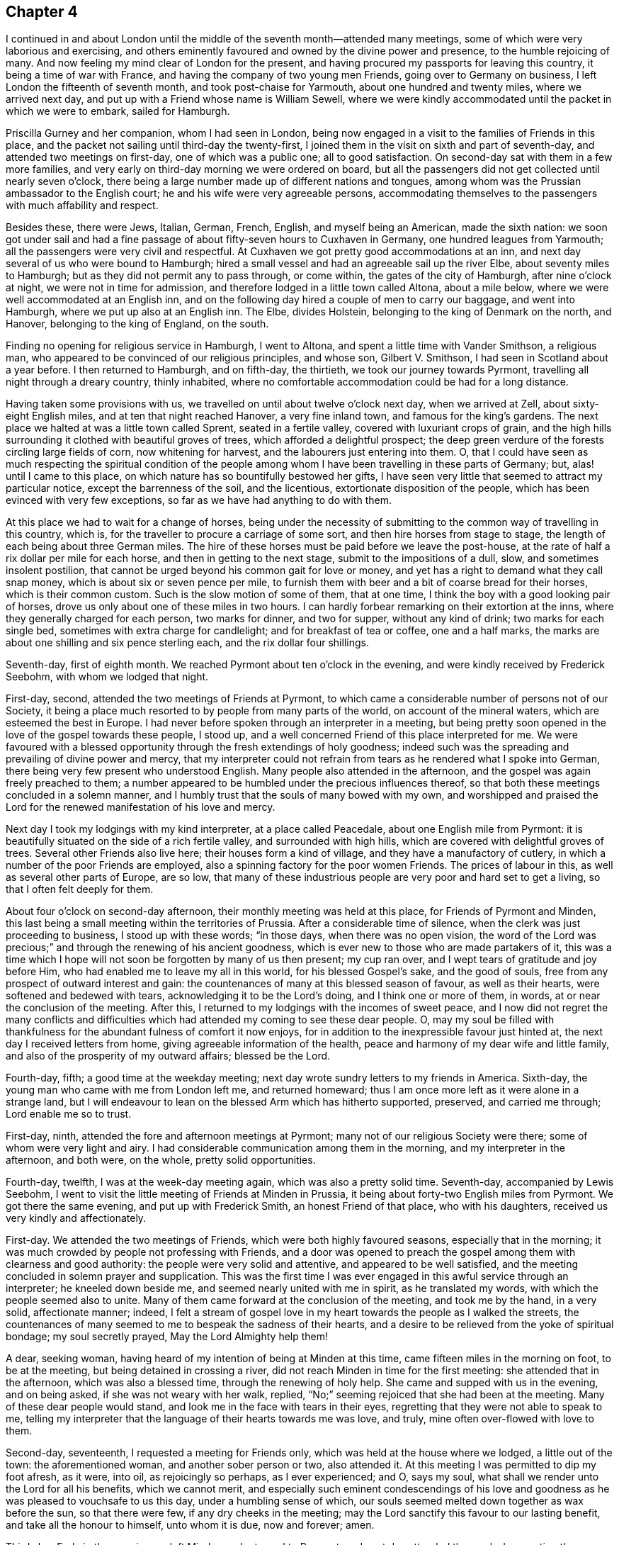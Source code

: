 == Chapter 4

I continued in and about London until the middle
of the seventh month--attended many meetings,
some of which were very laborious and exercising,
and others eminently favoured and owned by the divine power and presence,
to the humble rejoicing of many.
And now feeling my mind clear of London for the present,
and having procured my passports for leaving this country,
it being a time of war with France, and having the company of two young men Friends,
going over to Germany on business, I left London the fifteenth of seventh month,
and took post-chaise for Yarmouth, about one hundred and twenty miles,
where we arrived next day, and put up with a Friend whose name is William Sewell,
where we were kindly accommodated until the packet in which we were to embark,
sailed for Hamburgh.

Priscilla Gurney and her companion, whom I had seen in London,
being now engaged in a visit to the families of Friends in this place,
and the packet not sailing until third-day the twenty-first,
I joined them in the visit on sixth and part of seventh-day,
and attended two meetings on first-day, one of which was a public one;
all to good satisfaction.
On second-day sat with them in a few more families,
and very early on third-day morning we were ordered on board,
but all the passengers did not get collected until nearly seven o`'clock, there being a
large number made up of different nations and tongues,
among whom was the Prussian ambassador to the English court;
he and his wife were very agreeable persons,
accommodating themselves to the passengers with much affability and respect.

Besides these, there were Jews, Italian, German, French, English,
and myself being an American, made the sixth nation:
we soon got under sail and had a fine passage of
about fifty-seven hours to Cuxhaven in Germany,
one hundred leagues from Yarmouth; all the passengers were very civil and respectful.
At Cuxhaven we got pretty good accommodations at an inn,
and next day several of us who were bound to Hamburgh;
hired a small vessel and had an agreeable sail up the river Elbe,
about seventy miles to Hamburgh; but as they did not permit any to pass through,
or come within, the gates of the city of Hamburgh, after nine o`'clock at night,
we were not in time for admission, and therefore lodged in a little town called Altona,
about a mile below, where we were well accommodated at an English inn,
and on the following day hired a couple of men to carry our baggage,
and went into Hamburgh, where we put up also at an English inn.
The Elbe, divides Holstein, belonging to the king of Denmark on the north, and Hanover,
belonging to the king of England, on the south.

Finding no opening for religious service in Hamburgh, I went to Altona,
and spent a little time with Vander Smithson, a religious man,
who appeared to be convinced of our religious principles, and whose son,
Gilbert V. Smithson, I had seen in Scotland about a year before.
I then returned to Hamburgh, and on fifth-day, the thirtieth,
we took our journey towards Pyrmont, travelling all night through a dreary country,
thinly inhabited, where no comfortable accommodation could be had for a long distance.

Having taken some provisions with us,
we travelled on until about twelve o`'clock next day, when we arrived at Zell,
about sixty-eight English miles, and at ten that night reached Hanover,
a very fine inland town, and famous for the king`'s gardens.
The next place we halted at was a little town called Sprent, seated in a fertile valley,
covered with luxuriant crops of grain,
and the high hills surrounding it clothed with beautiful groves of trees,
which afforded a delightful prospect;
the deep green verdure of the forests circling large fields of corn,
now whitening for harvest, and the labourers just entering into them.
O,
that I could have seen as much respecting the spiritual condition of the
people among whom I have been travelling in these parts of Germany;
but, alas! until I came to this place,
on which nature has so bountifully bestowed her gifts,
I have seen very little that seemed to attract my particular notice,
except the barrenness of the soil, and the licentious,
extortionate disposition of the people, which has been evinced with very few exceptions,
so far as we have had anything to do with them.

At this place we had to wait for a change of horses,
being under the necessity of submitting to the common way of travelling in this country,
which is, for the traveller to procure a carriage of some sort,
and then hire horses from stage to stage,
the length of each being about three German miles.
The hire of these horses must be paid before we leave the post-house,
at the rate of half a rix dollar per mile for each horse,
and then in getting to the next stage, submit to the impositions of a dull, slow,
and sometimes insolent postilion,
that cannot be urged beyond his common gait for love or money,
and yet has a right to demand what they call snap money,
which is about six or seven pence per mile,
to furnish them with beer and a bit of coarse bread for their horses,
which is their common custom.
Such is the slow motion of some of them, that at one time,
I think the boy with a good looking pair of horses,
drove us only about one of these miles in two hours.
I can hardly forbear remarking on their extortion at the inns,
where they generally charged for each person, two marks for dinner, and two for supper,
without any kind of drink; two marks for each single bed,
sometimes with extra charge for candlelight; and for breakfast of tea or coffee,
one and a half marks, the marks are about one shilling and six pence sterling each,
and the rix dollar four shillings.

Seventh-day, first of eighth month.
We reached Pyrmont about ten o`'clock in the evening,
and were kindly received by Frederick Seebohm, with whom we lodged that night.

First-day, second, attended the two meetings of Friends at Pyrmont,
to which came a considerable number of persons not of our Society,
it being a place much resorted to by people from many parts of the world,
on account of the mineral waters, which are esteemed the best in Europe.
I had never before spoken through an interpreter in a meeting,
but being pretty soon opened in the love of the gospel towards these people, I stood up,
and a well concerned Friend of this place interpreted for me.
We were favoured with a blessed opportunity
through the fresh extendings of holy goodness;
indeed such was the spreading and prevailing of divine power and mercy,
that my interpreter could not refrain from tears as he rendered what I spoke into German,
there being very few present who understood English.
Many people also attended in the afternoon,
and the gospel was again freely preached to them;
a number appeared to be humbled under the precious influences thereof,
so that both these meetings concluded in a solemn manner,
and I humbly trust that the souls of many bowed with my own,
and worshipped and praised the Lord for the renewed manifestation of his love and mercy.

Next day I took my lodgings with my kind interpreter, at a place called Peacedale,
about one English mile from Pyrmont:
it is beautifully situated on the side of a rich fertile valley,
and surrounded with high hills, which are covered with delightful groves of trees.
Several other Friends also live here; their houses form a kind of village,
and they have a manufactory of cutlery,
in which a number of the poor Friends are employed,
also a spinning factory for the poor women Friends.
The prices of labour in this, as well as several other parts of Europe, are so low,
that many of these industrious people are very poor and hard set to get a living,
so that I often felt deeply for them.

About four o`'clock on second-day afternoon,
their monthly meeting was held at this place, for Friends of Pyrmont and Minden,
this last being a small meeting within the territories of Prussia.
After a considerable time of silence, when the clerk was just proceeding to business,
I stood up with these words; "`in those days, when there was no open vision,
the word of the Lord was precious;`" and through the renewing of his ancient goodness,
which is ever new to those who are made partakers of it,
this was a time which I hope will not soon be forgotten by many of us then present;
my cup ran over, and I wept tears of gratitude and joy before Him,
who had enabled me to leave my all in this world, for his blessed Gospel`'s sake,
and the good of souls, free from any prospect of outward interest and gain:
the countenances of many at this blessed season of favour, as well as their hearts,
were softened and bedewed with tears, acknowledging it to be the Lord`'s doing,
and I think one or more of them, in words, at or near the conclusion of the meeting.
After this, I returned to my lodgings with the incomes of sweet peace,
and I now did not regret the many conflicts and difficulties
which had attended my coming to see these dear people.
O,
may my soul be filled with thankfulness for the
abundant fulness of comfort it now enjoys,
for in addition to the inexpressible favour just hinted at,
the next day I received letters from home, giving agreeable information of the health,
peace and harmony of my dear wife and little family,
and also of the prosperity of my outward affairs; blessed be the Lord.

Fourth-day, fifth; a good time at the weekday meeting;
next day wrote sundry letters to my friends in America.
Sixth-day, the young man who came with me from London left me, and returned homeward;
thus I am once more left as it were alone in a strange land,
but I will endeavour to lean on the blessed Arm which has hitherto supported, preserved,
and carried me through; Lord enable me so to trust.

First-day, ninth, attended the fore and afternoon meetings at Pyrmont;
many not of our religious Society were there; some of whom were very light and airy.
I had considerable communication among them in the morning,
and my interpreter in the afternoon, and both were, on the whole,
pretty solid opportunities.

Fourth-day, twelfth, I was at the week-day meeting again,
which was also a pretty solid time.
Seventh-day, accompanied by Lewis Seebohm,
I went to visit the little meeting of Friends at Minden in Prussia,
it being about forty-two English miles from Pyrmont.
We got there the same evening, and put up with Frederick Smith,
an honest Friend of that place, who with his daughters,
received us very kindly and affectionately.

First-day.
We attended the two meetings of Friends, which were both highly favoured seasons,
especially that in the morning;
it was much crowded by people not professing with Friends,
and a door was opened to preach the gospel among them with clearness and good authority:
the people were very solid and attentive, and appeared to be well satisfied,
and the meeting concluded in solemn prayer and supplication.
This was the first time I was ever engaged in this awful service through an interpreter;
he kneeled down beside me, and seemed nearly united with me in spirit,
as he translated my words, with which the people seemed also to unite.
Many of them came forward at the conclusion of the meeting, and took me by the hand,
in a very solid, affectionate manner; indeed,
I felt a stream of gospel love in my heart towards the people as I walked the streets,
the countenances of many seemed to me to bespeak the sadness of their hearts,
and a desire to be relieved from the yoke of spiritual bondage; my soul secretly prayed,
May the Lord Almighty help them!

A dear, seeking woman, having heard of my intention of being at Minden at this time,
came fifteen miles in the morning on foot, to be at the meeting,
but being detained in crossing a river,
did not reach Minden in time for the first meeting: she attended that in the afternoon,
which was also a blessed time, through the renewing of holy help.
She came and supped with us in the evening, and on being asked,
if she was not weary with her walk, replied,
"`No;`" seeming rejoiced that she had been at the meeting.
Many of these dear people would stand, and look me in the face with tears in their eyes,
regretting that they were not able to speak to me,
telling my interpreter that the language of their hearts towards me was love, and truly,
mine often over-flowed with love to them.

Second-day, seventeenth, I requested a meeting for Friends only,
which was held at the house where we lodged, a little out of the town:
the aforementioned woman, and another sober person or two, also attended it.
At this meeting I was permitted to dip my foot afresh, as it were, into oil,
as rejoicingly so perhaps, as I ever experienced; and O, says my soul,
what shall we render unto the Lord for all his benefits, which we cannot merit,
and especially such eminent condescendings of his love and
goodness as he was pleased to vouchsafe to us this day,
under a humbling sense of which,
our souls seemed melted down together as wax before the sun, so that there were few,
if any dry cheeks in the meeting;
may the Lord sanctify this favour to our lasting benefit,
and take all the honour to himself, unto whom it is due, now and forever; amen.

Third-day.
Early in the morning we left Minden and returned to Pyrmont,
and next day attended the week-day meeting there,
which was a comfortable time in silence,
and I had to believe that many were made to feel that which is preferable to words;
may they grow and prosper therein.

First-day, twenty-third.
I attended the two meetings here for the last time:
in the morning I was pretty largely opened in testimony, and it was a precious time:
in the afternoon I was silent, but my interpreter had some communication,
which appeared to afford satisfaction, and to command stillness in the meeting,
which had been somewhat interrupted by a man in liquor, but ended quietly.

Not feeling quite easy to leave Pyrmont without seeing Friends together by themselves,
I proposed such a meeting this evening, and in order to effect it they met at Peacedale,
and a few others under convincement also attended.
The forepart of this meeting was rather hard and laborious,
requiring great deliberation in delivering what I had to say,
looking well for the stepping stones, which seemed to lay in such an intricate situation,
that it brought discouragement over me, and I began to look for a stopping place;
when blessed be the Lord, his power broke in upon us, and was so eminently manifested,
that it proved like a plentiful shower upon the thirsty ground,
and we were generally broken and melted down before the Lord,
and his great name was praised, who alone is worthy, now and forevermore.

After this memorable meeting, I felt, as I apprehended, fully released, and next day,
being the twenty-fourth, Lewis Seebohm having agreed to accompany me as interpreter,
I took my solemn leave of Friends, and set out for Amsterdam in Holland,
about two hundred and forty miles distant.
We travelled about six German miles to Bielfeldt,
where we got a pretty comfortable lodging.

Twenty-fifth and twenty-sixth.
We travelled most of these two days among Roman Catholics,
and along the way side there were abundance of crosses and images,
particularly at the parting of roads:
at the most noted places was the pretended image of our Saviour,
which appeared to be made of a kind of alabaster,
and was nailed to the cross in the attitude of expiring;
on some of them was also represented the crown of thorns.
At other places were images of Mary and the child Jesus, placed on stone pillars,
and also likenesses of several of the saints.
O,
how my soul secretly mourned over the great superstition
manifested among them in these and other respects;
yet notwithstanding their ignorance,
they received and entertained us kindly for our money,
and seemed to look respectfully on us, though probably by them accounted heretics.
Many of them had goodly countenances, and I did believe were sighing under their burdens;
may the Lord look down in mercy on these and hasten the day of their deliverance.

Twenty-seventh.
We entered Holland, and making a little halt at the first town we passed through,
I felt my mind so strongly drawn in gospel love towards the inhabitants,
that I could not help thinking of a meeting among them,
and mentioned it to my interpreter, but no way seeming to open then, to bring it about,
I heavily passed on, and most of this day felt rather uncomfortable.
May the Lord do more for them than such an opportunity could have effected.

Sixth-day, twenty-eighth.
We got to Utrecht, a neat, well built town on the Rhine, where we lodged,
and on seventh-day we had a very agreeable ride of about twenty-four English miles,
into Amsterdam, the road lying along a great canal,
on the banks of which for a considerable part of the distance,
were beautiful country houses set off with delightful walks, groves of trees,
beautiful arbours,
and the most extravagant temples of pleasure I had ever seen in any country;
these were surrounded with extensive level fields of grass, like a plain,
over which were dispersed herds of fine cattle feeding.
In viewing these delightful improvements, which were like a pleasant garden,
I concluded within myself,
that if these people were but gathered in spirit to the
alone source of all true and permanent happiness,
and to a humble dependence thereon,
this place would approach the nearest to a paradise below,
of any situation I had ever seen.
But alas,
a disposition quite different from this seemed to me to prevail in this country,
that is to say, "`soul eat, drink, and enjoy the good of all your labour,
for you have goods laid up for many years."`

Having heard of a few religious people in Amsterdam who
had forsaken the national worship,
and for some time had met together, and sat in silence,
pretty much in the way of Friends, we sought them out this afternoon,
and proposed sitting with them on the morrow, of which they seemed glad.

First-day, thirtieth.
We went near half a mile from our inn to meet these people, and sat down with them.
I soon felt, as I apprehended,
that although their outward appearance was not much like Friends,
their beginning was under a right dispensation,
and their disposition like that of children who were willing to be instructed.
The truths of the gospel ran forth like precious oil among them,
and a blessed watering time we had, both in the morning and again in the afternoon;
may the Lord send them help out of Zion, says my soul.

Second-day.
According to the custom of this place, we gave in our names, places of abode,
and business, and waited on the Burgher`'s office with our passports;
they refused at first to admit us into the office with our hats on though my
interpreter informed them that we were of the people called Quakers,
and it was a religious scruple we had, and not from contempt or disrespect to any,
that we refused that honour to men; one of them said, in a scoffing manner,
that the spirit had not told him so.
We were turned into a long entry, until they had taken counsel of their committee,
as they said; and after we had waited without a considerable time,
which we were favoured to do patiently, we were called in,
and respectfully received with our hats on.
They then executed our business and discharged us in a friendly manner, without any fees,
and we went on our way rejoicing that we had been enabled to
bear this little testimony on behalf of Truth and Friends.
We then went and spent a little time with some of those friendly people aforementioned,
and they seemed to rejoice in our faithful testimony before the magistrates,
so that we hoped it would tend to their encouragement under similar trials.

Fourth-day, second of ninth month.
We attended another meeting with the aforementioned friendly people to satisfaction.
There are now no members of our religious Society in Amsterdam,
though formerly there was a considerable number:
the remains of a fine meetinghouse are still there,
which with a considerable privilege attached to it, belong to the Society,
and are under the care of Friends in England.
We went to see the house,
and I having been requested by the meeting for Sufferings in London,
to attend to some business respecting the estate belonging to Friends as aforesaid,
they not having opportunity to do it, during the late troubles in Europe,
we undertook to examine into it for them, and settle it as well as we could,
which occupied part of two days, it having laid a considerable time neglected;
so that our attention appeared to be very seasonable,
and gave Friends in England good satisfaction,
and we were glad that it was in our power to assist them herein.
This week I also waited on our American consul,
in order to procure a passport to travel in France;
he treated me with much kindness and civility, gave me a good passport,
and would not take any fee for it, though entitled to it in virtue of his office.
I also called at the French consul`'s office the same day,
where I likewise met with civility and attention,
and got my passport endorsed under the seal of the French Republic.
We went to see several religiously disposed people in the city,
not those we first met with; stayed over first-day,
and attended two more meetings with those first mentioned serious people,
several others also coming in,
these were both favoured opportunities and the evening closed peacefully,
blessed be the Lord.

Fourth-day,
Lewis Seebohm having after some difficulty obtained passports to travel in France,
this morning we left Amsterdam and took our journey towards Antwerp in French Flanders.
We went about twenty-four miles this day in a treckschute,
along a large canal to a town called Gouda, where we lodged,
and next day took the mail for Antwerp.
We travelled until about nine o`'clock at night,
when my interpreter was taken so ill that we
were obliged to stop at an inn until morning,
when finding himself better we proceeded and reached Antwerp about ten o`'clock.
After taking some refreshment we went to the town-house,
and presented our passports for examination; they received us with much civility,
and put off the examination for a few hours on account of the press of business,
fixing an hour for us to come again.

We went accordingly about the time appointed,
and got our passports endorsed under the seal of the French Republic,
and delivered to us very respectfully, so much so, that I told the principal secretary,
if I lived to return to my country again,
I should take pleasure in speaking well of French civility and kindness;
he seemed somewhat affected, and said it was but their duty to do so,
and took his leave of us in a very friendly manner.
Thus, way has been made for us hitherto, even in the minds of those in authority.
Our endorsements recommended us to the Prefect`'s office in Paris,
and we journeyed on through a fine, well cultivated country,
and lodged in a neat and well built town called Ghent.

First-day, twelfth, travelled in a very heavy carriage called the Diligence,
carrying many passengers, I think at one time we had fifteen,
and the roads so broken up in some places that we were obliged to get out and walk.
One of these carriages broke down just behind us in the evening,
but we were favoured to get to our intended lodging place, a fine town called Lille,
where we were put into a room the most extravagantly
furnished of any that I ever lodged in,
and being very weary I soon got to sleep.
On second-day we could get no stage, and were therefore obliged to remain at Lille;
but on third-day we proceeded,
though the roads in some places were so bad and the carriage heavy,
that at one place the horses stopped, and we all got out to walk,
but my interpreter having observed that walking fatigued me,
persuaded me that I had better get in again, and I at length consented,
though I did not feel easy with it,
which seems as though the mind sometimes receives a presentiment of approaching distress.
I believe I had not been in the carriage five
minutes before the horses ran off the causeway,
and overset it down a precipice perhaps twelve or fourteen feet.
The fall was very great, and the postillion seeing the danger jumped from his seat,
before the carriage went down, leaving all to me who was shut up alone,
and had no chance of escape.
Ah! surely it is of the Lord`'s mercy that I am left to give this account.
The passengers who saw the carriage go down thought I was killed,
and ran back as quickly as they could.
I opened the door, and begged some one to help me out,
when they found not even a bone broken, only my right hand was strained,
and my leg and shoulder on the same side much bruised.
The French passengers were all very kind in assisting me, especially a lawyer of Paris,
who had travelled with us from Gouda,
and when I became so ill that I could not go on in the stage,
stayed with us until we arrived in his native city of Paris, which was on the eighteenth,
his name was Alexander Moyanat.
He continued his kindness as long as we stayed in Paris,
coming frequently nearly a mile to see us, and several times invited us to dine with him.
Had I not been in so much pain from my hurt,
I think I should have enjoyed the fine prospects in this beautiful country;
and I may safely say from general observation,
that it rather exceeds any country I have ever before travelled in.

At Paris we met with Abraham Barker, a Friend from New Bedford in North America,
and no way opening for any religious meeting at this place, when first-day came,
we sat down together in our hired room in silence, and a sweet time it was to me.
It may not perhaps be amiss to mention how we were treated at the municipality,
when we attended to present our passports.
We were stopped by the guards, who had strict orders, it seems,
not to allow any man to pass, unless he had what is called a cockade in his hat,
but on our desiring our guide to step forward and inform the officers,
that we were of the people called Quakers,
and that our not observing those signs of the times was not in contempt of authority,
or disrespect to any in office, but from a religious scruple in our own minds,
it being the same with us in our own country, they readily accepted our reasons,
and one of the officers came and took us by the guards and so up into the chamber,
where we were allowed to remain quietly with our hats
on until our passports were examined by two officers,
and again endorsed under the seal of the Republic,
permitting us to go to Calvisson in Languedoc.
Thus it often appears to me that we make our way better in the minds of the people,
when we keep strictly to our religious profession,
in all countries and among all sorts of persons.

I not being well able to travel, we stayed here for several days,
and though no way seemed to open for a religious meeting,
we spread several books which we had taken with us for that purpose,
and found considerable openness in the minds of the people to receive them;
they treated us with much civility and respect.
We also went to Versailles about twelve miles from Paris,
where we met with some friendly people who seemed glad to see us;
we only stayed here one day, and returned to Paris.
Twenty-third was what the French call their Decade,
or the anniversary of their revolution, which seemed to be kept with great joy,
and such a concourse of people as were collected on the occasion, I never before saw.
The Friend aforementioned and myself took a walk in what are called the Elysian fields,
and were not a little surprised to observe the order
that prevailed throughout this vast concourse.
I think we did not observe one drunken man,
or the least sign of wrangling and scarcely one loud sentence spoken among them,
neither do I know that we met with so much as a sneer from one of them,
or any kind of insult, notwithstanding our appearance must have been singular to them.

I walked out a few other times during our stay in Paris for the benefit of fresh air,
but being poorly and sometimes low in mind,
and not having the advantage of the language to converse with the people,
I stayed much in my chamber, reading in my bible, which I had taken along with me,
to my great satisfaction.

Sixth-day, second of tenth month.
We left Paris and had a pretty agreeable journey through a fine,
well cultivated country to Lyons, upwards of three hundred miles,
where we stayed only one day.
Being desirous of getting on to Congenies,
where we understood there were a considerable number of professors with us;
we concluded to take boat and go down the Rhone, a very rapid river,
as being more agreeable than going by land;
the southern parts of France being much more hilly than those we had passed over.
On fifth-day we got our carriage on board a boat, set out early from Lyons,
and had a pretty fine run that day,
but it came on so rainy that the Rhone became dangerous for our little boat.
Next day in the afternoon we got out our carriage and went on again by land,
which proved a merciful deliverance, as we afterwards understood;
for the day after we left the Rhone a boat was lost
with a considerable number of people on board,
who were all drowned.

First-day, eleventh.
Through considerable fatigue and difficulty, we arrived at Congenies,
where we were kindly received by Lewis Majolier and his wife, with whom we put up.

Third-day, had an appointed meeting at this place with those under our name,
and although we found them in a very weak state,
and not much appearance of the Friend about them,
yet it proved through the renewal of holy help,
one of the most watering seasons I ever experienced in a meeting.
We found it necessary to use great deliberation in our communications,
in order to be at all understood,
so general a weeping prevailed at hearing the sound of the gospel in plain,
simple truths delivered among them.

Next day we went to Nismes about ten miles distant,
and visited one or two under our name there,
and the day following we went to a place called
St. Giles about fifteen miles from Nismes,
close on the sea, and said to be noted formerly for containing many protestants,
who suffered much, especially in the reign of Lewis XIV.
for their religious principles,
which occasioned a great dispersion of the inhabitants from that place,
and it has never recovered, being now only a small town, but the remains of a large city.
There are, however, at this time, a number who make some profession of our principles,
with whom we had a meeting, of which they seemed glad,
though it was not so open as the aforementioned one at Congenies.
We only stayed one day, and then returned to Congenies.

On first-day morning, attended meeting again at this place,
which was considerably larger than the first, and was also a time of favour.
After this meeting,
feeling my mind much exercised for the right advancement of Friends here,
I proposed a meeting to be held at some suitable time, which was acceded to,
and held this afternoon.
My mind was opened and enlarged, in laying their weak and disordered state before them,
and the consequences of having no rule, or order of discipline,
to unite them in supporting and holding up the testimonies of Friends.
Many seemed fully sensible of it,
and confessed in much brokenness that their deviations had been such,
that they had been only usurpers of the name of Friends.
This was truly an affecting opportunity, and after much time had been spent,
in which many with weeping lamented their situation,
it was proposed to hold a meeting next day, to try if they could get into some order,
which was agreed to, and in the evening several articles were drawn up,
in order to lay before them.

Second-day, a meeting for business was accordingly held,
when the aforementioned articles were laid before them.
They consisted of sundry heads of testimonies from the
book of Extracts of London Yearly Meeting,
accommodated as much as might be to their local and weak situation;
and it was proposed that all such among them,
as were willing and desirous of supporting these rules and testimonies,
should subscribe them and become united in the work.
This proved also a time of general weeping and brokenness,
and I could not forbear weeping with them.
I think about thirty of them stood up, and declared their willingness and desire,
to support and maintain these rules of discipline as proposed, and subscribed thereto.
Others confessed with tears that they felt too weak to engage at present,
and desired to know whether a door would be left open for them hereafter,
in case they should be better able to come in at a future day.
After a considerable time had been thus spent,
and they had appointed some of their number as overseers, etc., the meeting concluded,
and I believe many minds with ours, were greatly relieved:
may the Lord prosper the work in their hands to his own glory--
for I did believe in our passing along in this country,
that there was a precious seed in many places, that would at some future day be gathered.
May the Father of mercies bow down his gracious ear to the groanings thereof,
and hasten the day of its deliverance.

Fourth-day, twenty-first.
Apprehending myself clear of any further labour among these people,
Lewis Seebohm and I parted; he concluded to stay a few days longer about Congenies,
and then take his journey homewards through Switzerland,
and I proceeded towards Bordeaux, in order to look for a passage to some port in England.
This proved to be a very trying journey, it being between two and three hundred miles,
and I had only the company of a young man who
had lately been an officer in the French army,
and did not understand a word of English; but as he was so kind as to offer himself,
and it being the best shift I could then make for a pilot, I accepted his kind offer,
and very attentive and assisting he was to me, so far as we could understand each other,
which was chiefly by the help of a dictionary.
This was my tried situation for about eight days,
for meeting with some accident by the way,
by getting one of the axletrees of our carriage broken,
and also having some very stormy weather,
we did not reach Bordeaux until the twenty-eighth.

I happened to get lodgings with pretty orderly people near the Quay,
where I met with some who could speak English: I enquired for a passage to England,
but none seemed immediately to offer, and as it was now growing late in the fall season,
when a passage through the Bay of Biscay is reckoned dangerous,
I was under the necessity of taking one as soon as it offered,
or else to travel through the country six or seven hundred miles, to Calais or Dunkirk,
and this without an interpreter,
the young man aforementioned having left me and returned home.
Such was again my trying situation; alone,
far separated from all my dear friends and connections,
and in a great straight to know rightly what to do for the best:
Lord look down upon me in mercy; preserve and support me under these dispensations,
and be pleased to show me the way that I should go, for you know me altogether,
and my desire to trust in your eternal Providence!
O, withdraw not your soul-animating presence, altogether from me,
but preserve me in these proving seasons, and keep me, O my God,
in every hour of temptation and trial,
that so I may not wound and become a reproach to your holy cause, where my lot is cast,
nor make sorrow and repentance for my own soul; but that through your holy aid, my God,
I may yet be enabled to sing your praises on the banks of deliverance,
for unto You only is praise due, now and forevermore!

Sixth-day, thirtieth, I wrote letters to my dear wife and others in America.
It was nearly two weeks from this time before I
could engage a passage to answer my purpose,
but at length one offered by a Danish brig bound for the island of Gurnsey,
and I concluded to embrace this opportunity,
and cast myself entirely on that all-supporting
arm of Omnipotence which sustains the earth,
and rules the raging sea.

I may now remark,
that although much of the time I have been
waiting here has seemed almost like imprisonment,
and at times as if forsaken both of friends and the world,
yet as I have endeavoured to renew my trust and confidence in the eternal Arm,
blessed be his ever adorable name, through the renewing of his infinite,
love and mercy to my soul, my lonely room,
especially during the latter part of my stay here,
has been made to me as a pleasant museum,
wherein I have been favoured with precious openings into some
of the wonderful works both of nature and of grace,
to my own humble rejoicing in the eternal Providence,
and I was made a renewed believer therein.
O, my God, how unsearchable is your wisdom,
how boundless and unfathomable are the riches of your goodness and mercy;
your ways are hid as in the great deep, and past finding out;
who shall refuse to adore you, who are the everlasting Father and God over all!
Shall not all nations bow before you, who have made both the seas and the dry land,
and have appointed unto them the bounds of their habitations,
for the Lord of Hosts remains to be your name!

I have been made to see and believe the fall of Adam,
and how all his offspring have been and are affected by it;
and the means appointed for their redemption, and how it is to be effected,
I have seen and do most assuredly believe in.
O, well might the poor man mentioned in the gospel, cry out, "`Lord, I believe;
help my unbelief.`"
O, who can disbelieve in Christ Jesus, the Saviour of the world! in his manhood,
sufferings and death therein! also in his divinity and eternal power;
the Redeemer and Saviour, in whom, as testified by the apostle,
dwells all the fulness of the Godhead bodily.
Tremble, O you Deists, before Him, unto whom all judgment is committed,
that all men might honour him, even as the Father is honoured.
This is the Stone which was set at naught and rejected by you wise builders,
but truly it is elect of God and precious; and by Him all your buildings will be tried,
whether you will or not; although you may, in your wisdom,
carry your fabric to a prodigious height, like Nimrod,
yet in the day of his power when he shall come to inspect your work,
it shall fare no better than Nimrod`'s did.
O, tremble, lest confusion and everlasting disappointment be your portion!--But O,
my God, be pleased to strengthen and enable me from time to time,
to hold fast even unto the end, what you have now been pleased to renew in my soul,
and given me to believe most firmly.
Amen.

Sixth-day, thirteenth of eleventh month, I went on board the brig Mercurius,
Ole Nelson captain, and all the crew Danes; but such was his delay,
that although he was to have sailed a week or ten days before this time,
yet it was a full week after I got on board before they weighed anchor,
which I very much regretted, it being fine weather.

Sixth-day, twentieth.
Weighed anchor and fell down a little below the shipping,
which we did not effect without some apparent danger,
there being abundance of shipping in port and the current very rapid.
Next day we fell down a few leagues further,
and got a pilot on board in order to put to sea, when the wind turned against us,
and the weather became so rainy, that although we kept the pilot on board a full week,
we only made about twenty leagues from Bordeaux,
the wind continuing ahead until first-day, the thirteenth of twelfth month;
sometimes it blew so hard, that several ships drifted,
and others were driven from their anchors; one sloop sunk,
which we saw drifting near us with her topmast only above water,
but we could not learn whether the men were saved or lost:
this sight was very awful to me.

The wind coming fair for us, we weighed anchor and put to sea,
and had a fine run for about twenty-four hours.
There were two other passengers on board, one a Scotchman, the other an Irishman,
both lately from the English navy, and we all began to hope now for a speedy passage:
but, alas! for causes unknown to us,
how are all our pleasant prospects sometimes blasted;
for in the afternoon of the fourteenth, the wind shifted and came right against us,
and presently blew so strong that we were obliged to heave to,
with only our foresail spread,
and let her drive wheresoever the wind and waves would carry us.
This seemed to be only the beginning of our sorrows,
for from this time we had contrary winds almost constantly,
and at times such violent storms and high seas, that we were mightily tossed,
and so beaten by the heavy seas,
that we were in danger of being shattered to pieces by the violence of the waves;
at other times swallowed up in the belly of the mighty deep,
as though we were going down, never to rise again;
first driven near upon the French coast, which was very rocky and dangerous,
and then upon the English.
We several times saw the English land, but so mightily had we been driven about,
that our mariners hardly knew where we were, and our brig became so leaky,
that it was with much difficulty and hard labour,
that our poor seamen could free her of water by the pumps.

At length, our captain was determined, if possible,
to get into the first port we could make, and therefore on the twenty-eighth,
we stood in for the land, early in the morning,
and about eleven o`'clock we came so near in with the land,
that they thought they knew it to be Portland.
We were beginning to rejoice again in the prospect of soon getting into safe harbour,
when perhaps about two o`'clock in the afternoon, they concluded they were deceived,
and could not find any port before dark,
and we might be in danger of driving upon the land in the night,
therefore with fallen countenances were standing out to sea again,
when providentially a pilot spotted us, and gave us a sign, which we returned,
and gladly received him on board, and that evening he brought us into Dartmouth bay,
where we were obliged to anchor for lack of wind and tide: however,
they rose between three and four o`'clock in the morning, and weighed anchor again,
and after considerable exertion we got safe into the port of Dartmouth,
about twelve at noon, when I was favoured once more to set my foot on firm ground,
which I had not done before in more than forty days.

I was directly conducted to the house of Walter Prideaux, a very kind Friend,
and I think the only one under our name living in Dartmouth.
I met with a very kind reception at his house, although I was an entire stranger,
and had no credentials about me, having left my baggage on ship board.
I was truly glad and thankful in heart,
for the merciful deliverance vouchsafed to me from being entombed in the mighty deep,
though, blessed be God, in whom I was enabled to put my trust,
when the countenances of the mariners wore a dismal aspect,
and all hope of being saved was nearly gone, I never quite lost my confidence; no,
not for a moment, even in the greatest extremity of danger.

At one time in particular, when I verily thought we were going down to the bottom,
never more to rise,
being so deeply covered with the rolling surge that the
mighty roaring thereof ceased to sound in our ears,
and there was a profound silence in the ship;
even then did my mind feel so calm and quiet,
that I could not doubt of being clasped in the arms of everlasting love;
and I yielded to his blessed will, saying in secret, Lord,
if it be your blessed will that this shall be my grave, I yield,
if I may but go down clasped in the arms of your everlasting love,
or if you are pleased to bring me safe to land again, I will surely sing your praise,
I will tell of your goodness in the congregation of your people,
I will speak of your wondrous works.

[.embedded-content-document.letter]
--

+++[+++Editor`'s Note: During the period of his stay on the continent of Europe,
the existence of a state of warfare, presented many obstacles to travelling with safety,
and exposed foreigners to much suspicion and many difficulties.
But his steady adherence to the religious principles which he professed,
his circumspect deportment,
and his uniform reliance upon the direction of heavenly wisdom,
made his way comparatively easy and procured him
the respect and esteem of all classes of people.
The voyage across the Bay of Biscay is often performed in less than a week,
but owing to a violent storm which they encountered,
and a succession of boisterous weather, they were forty-five days on the passage.

The crew of the vessel in which he embarked were principally Danes,
and during the first few days of the voyage,
seemed to vie with each other in wickedness and profanity,
neglecting the proper care of the ship,
and spending their time in drunkenness or gambling.
They treated Richard Jordan with great contumely and contempt,
scoffed at his religious life and serious demeanour, and even abused his person.
His situation was indeed a pitiable one: he was wholly at their mercy,
and from their negligence and unconcern about the vessel,
it seemed probable they would have a tedious passage.

They had not been long at sea, when the sky was overcast with clouds,
the atmosphere became dark and hazy, and a tempest arose,
during which the fury of contending elements seemed let loose upon them.
The waves were wrought up to an appalling height,
and the vessel heaved and tossed to such a degree,
as to induce them to fear she would be buried in the opening sea.

Their situation soon became apparently hopeless,
and the officers gave their wicked crew the
dreaded warning to "`prepare for a watery grave.`"
Oh then, what a change was seen in their conduct.
Terrified at the prospect of the awful fate which awaited them,
smitten with remorse for their past wickedness and contempt of God,
they gave way to despair, and became almost incapable of managing the ship.
The helm was ordered to be lashed, and giving up all hope of safety,
they let her drive at the mercy of the winds and waves.
Amidst this general consternation, when all around him bespoke distress and terror,
Richard Jordan sat peacefully in the cabin, waiting in humble confidence upon the Lord.
His mind was calm and collected,
securely anchored on that Rock of Ages which no storms can move, no tempests overturn.

As shipwreck seemed, in all human probability, to be inevitable,
he took from a trunk his certificates and a few other valuable documents,
and fastened them around him, that in the event of his body being afterwards found,
it might be known and the papers forwarded to his friends.
But although he made these arrangements, he did not, during the whole scene,
entirely lose his confidence.
The captain, awakened from his sensuality and wickedness,
and tremblingly alive to the doom which seemed to be impending,
betook himself to the cabin, and seconded by his anxious crew,
besought Richard Jordon to implore for them the mercy and protection of that Being,
whose power they had so lately contemned, no,
whose very existence they had impiously denied.
He informed them in a few words,
that the spirit of availing prayer was not at his command:
but after waiting for a considerable time in solemn silence,
he was permitted to approach the throne of grace in reverent vocal supplication.
This religious service seemed to be in some degree blessed to them;
they were humbled into contrition, and became more composed;
their conduct towards him was now reversed;
every one seemed desirous to do him some kindness,
and so sensible were they that the Divine presence was near to preserve and support him,
that all were anxious to get as close to him as possible.
Their exertions in managing the vessel were renewed,
but owing to the continuance of boisterous and foggy weather,
they had lost their reckoning, and provisions running short, they were put on allowance;
and although the violence of the storm soon after abated,
yet the probability of reaching land before their
stores were exhausted became very doubtful.
The vessel was so much injured that she began to take in water very fast,
and the pumps had to be constantly worked to keep her free.
Discouraging as the prospect before them appeared,
such was the confidence and faith with which Richard Jordan`'s mind was replenished,
that he told the captain it was his belief they should yet be brought safely into port,
without the loss of a life.

In a few days after this,
when almost the last portions of bread and water were served out, they descried land,
and soon after entered the harbour of Dartmouth.
His gratitude for this happy deliverance from imminent danger,
and his release from long confinement in a vessel,
which a variety of circumstances rendered extremely unpleasant, may readily be conceived.
He appointed a public meeting for Divine worship in the town,
to which the captain and some of the crew came,
and it proved a memorable and humbling opportunity to many present.]^
footnote:[From [.book-title]#A Biographical Memoir of Richard Jordan#]

--

Hearing there was to be a quarterly meeting held next day at Kingsbridge,
about twelve miles from this place, I felt very desirous of being at it,
and therefore took horse, though perhaps after sunset,
being accompanied by George Prideaux, a kind young man,
and nephew to the above mentioned Friend.
We got to Kingsbridge about eight o`'clock, though it was very dark and rainy,
and the country very mountainous, and being clear of wood,
I thought in the evening the hills somewhat
resembled the mighty waves in the Bay of Biscay.
The young man took me to his father`'s house,
where I was also very kindly received and agreeably accommodated.

Next day I attended the quarterly meeting, which though small, was a blessed time,
and I trust will not soon be forgotten by many of us then present,
but long had in remembrance as a fresh memorial
of the Lord`'s love and mercy to our souls.

Fifth-day, thirty-first, was their week-day meeting at this place, which I attended,
it was also a precious opportunity, blessed be the Lord,
who causes all things to work together for good to them that love and fear him.

Sixth-day, first of first month, 1802.
Finding myself much reduced and exhausted in my nature,
I have concluded to accept the kind invitation of these dear Friends, where I lodge,
to stay with them awhile, and endeavour to recruit,
before I proceed further on my journey,
though I have attended meetings here constantly as they come in course,
both on first and week-days.

Fourth-day, thirteenth, I went to a monthly meeting at Modbury,
where I sat the meeting through in peaceful silence,
and returned again to Kingsbridge in the evening.
First-day, twenty-fourth, this morning at meeting I was awfully engaged,
and my heart enlarged in solemn prayer and supplication
for all my home Friends and their meetings in general,
that the blessing of preservation might be vouchsafed;
as also for all those engaged in like manner with
myself to leave their all for the gospel`'s sake,
and that the great and glorious work thereof might be
carried on to the praise of the great name.

Second-day, twenty-fifth, went to Dartmouth,
and next evening had a large public meeting there, made up of a mixed multitude,
who behaved well while many gospel truths were delivered to them,
with which they appeared to be well satisfied,
and the meeting concluded in a solemn manner, after it had held about three hours;
a number of the people, as I understood afterwards, were desirous of another meeting.
I also went to see the ship in which I had witnessed so marvellous a deliverance,
and found her in dock, and many workmen were employed in repairing her,
for so much was she wrecked that I was informed,
she narrowly escaped being condemned as not sea-worthy,
the captain and crew seemed much rejoiced to see me again.

Fifth-day, fourth of second month, went to Modbury again,
and stayed until second-day morning, in which time I attended three meetings,
all times of favour, returned to Kingsbridge,
and attended a monthly meeting on fourth-day, for the Friends of Plymouth, Modbury,
Kingsbridge and Dartmouth, which was also a time of favour.

Fifth-day, eleventh, in the evening had a large public meeting with the town`'s people,
which was attended with great solemnity, many gospel truths were delivered to them,
which seemed to be received with joy and gladness,
and I did believe there were many seeking minds among them.
I now began to look towards leaving Kingsbridge,
a place which I trust will not soon be forgotten by me,
but long be remembered with gratitude for the many
favours which I was made partaker of while there.
I had proposed setting off on the morrow,
but being a little unwell and not feeling quite clear in my mind,
I stayed until first-day,
and had another precious opportunity with Friends in the morning,
and feeling my mind again drawn towards the townspeople,
I requested Friends to inform them that the doors would be opened in the afternoon,
for all that were disposed to come, which was done,
and they came together in such abundance, that the house could not contain them,
and blessed be the Lord,
this was through the manifestation of his goodness and power a crowned opportunity,
which I humbly trust will not soon be forgotten.
Many of these dear people, who could not get seats,
I believe stood quietly near three hours,
such was the solemnity that prevailed in this large meeting:
may the Lord have all the praise, to whom alone it is due, now and forevermore.
Amen.

Second-day, fifteenth,
after an affectionate and solemn farewell with
the dear children of this agreeable family,
where I have been abundantly cared for in the time of need,
and having the company of their dear father and mother, George and Anna Prideaux,
I left Kingsbridge, and rode to Plymouth, where I put up with James Fox,
and on fourth-day attended a meeting of Friends at this place, in which I was silent.
First-day, twenty-first, I attended two meetings at the same place,
in which I was again raised up in the authority of Truth,
to preach the gospel to a pretty large audience, and felt considerably relieved.
Fourth-day, attended the week-day meeting, which was a solemn time,
wherein the testimony went forth in a close searching manner.

First-day, first of third month, in the morning enlarged in testimony;
in the afternoon silent: stayed their week-day meeting again,
and was considerably enlarged in testimony,
but still I do not feel clear to leave Plymouth;
Lord preserve me in the right way and give me to
understand your dispensations towards me,
and be pleased to grant me renewals of strength and patience, from time to time,
to abide them all.

First-day, eighth.
Again attended the fore and afternoon meetings, but was shut up throughout both,
in deep inward exercise.
Their monthly meeting was held here this week, which I also attended,
and blessed be the Lord, the alone Helper of his people,
he was pleased to give the remnant of the deeply suffering souls,
to drink of living water, to their humble rejoicing in his salvation.
Seventh-day, feeling clear of this place, and having the company of George Prideaux,
I set out for Cornwall, and took the following meetings: Germains, Looe, Liskeard,
Aristoll, and Mavegessey;
in the two last I was opened in a good degree of clearness and gospel authority,
I humbly trust to the edification of many as well as the peace of my own mind.
And O, may I be enabled to keep that testimony, "`he opens and no man shuts,
and shuts and no man opens.`"
Ah! when he shuts, who dare attempt to open; and O,
may I be preserved from being numbered among those that "`compass themselves about
with sparks of their own kindling,`" whose portion is to "`lie down in sorrow.`"

Sixth-day, reached Falmouth,
and on first-day attended both the meetings of Friends at this place;
in the afternoon had a favoured time in testimony,
this being only the third meeting out of seven since we left Plymouth,
in which I have been able to open my mouth in public.
Fourth-day, I sat the week-day meeting through in deep silent exercise;
after meeting went to see a woman Friend who was very ill,
and perhaps near her end in this world.
I had a comfortable opportunity by her bedside,
which was also a precious season to some others present: after this,
visited another family or two, and returned to my lodgings.

Fifth-day, went to Perran-wharf, and attended a small meeting of Friends there,
which was a blessed time;
in the evening returned to Falmouth-- and feeling considerably unwell,
I continued mostly at my lodgings until first-day,
when I attended the meeting here again in the morning,
and went to Perran-wharf in the afternoon, and attended theirs,
both to pretty good satisfaction.
Spent a little time with Friends here, returned to Falmouth,
and was at their monthly meeting on fourth-day, thirty-first,
and set out the same afternoon for the Land`'s End, taking the following meetings:
Hilstone, a public meeting at the same place, Marazion, and so to Redruth,
and attended both their meetings on first-day.

Next day returned to Falmouth, and fourth-day, the seventh of fourth month,
attended the quarterly meeting there, which was a deeply exercising time,
both in silence and in public labour; but in the conclusion I felt considerable relief,
though I did not yet seem quite clear in leaving the place,
and therefore I endeavoured patiently to wait the Lord`'s time,
being very desirous of seeing my way out of places, as well as into them.
After this meeting I visited several Friends,
and attended their two meetings again on first-day,
which were times of deep inward exercise, though I was opened a little in the afternoon.
O Lord, when shall I be released from this almost constant weight and burden,
by which my poor soul is so much borne down and afflicted in this place.
Not feeling yet liberated, I was afraid to move under the cloud,
and therefore endeavoured to wait in the patience a little longer,
if happily I might be favoured to find a peaceful retreat.
So I stayed another meeting with them on fourth-day, fourteenth,
where I was enlarged in a particularly close searching testimony to some states,
which perhaps are not often reached by instruments,
the meeting concluded in solemn prayer and supplication;
many minds seemed to be humbled--and blessed be the Lord,
at the conclusion of this meeting I felt quite relieved and unburdened in my spirit;
praised be his glorious name forever.

We took our solemn leave of Friends here, and went to Perran-wharf to dinner,
and there being a large iron-foundry, etc. here,
we had a meeting with the people in the evening, which was a highly favoured opportunity.
Next day went on our way back to Plymouth and reached it the day following, namely,
sixth-day, the sixteenth.

First-day, attended the fore and afternoon meetings,
which were times of deep wading and close exercise without much relief:
here also I seemed to be kept in a state of imprisonment,
(as I had been at Falmouth) until the twenty-ninth,
in which time I had one public meeting, and attended sundry meetings with Friends,
and much of the time I was so covered and borne down under inward exercise and suffering,
that I ate but little pleasant bread; but blessed be the Lord,
as I endeavoured patiently to wait his time,
he was pleased to grant a clear and satisfactory release,
so that at the conclusion of a meeting the day before I set out,
the joyful intimation was given, "`you have encompassed this mountain long enough.`"
I received it with heartfelt gratitude and joy, and left the place quite relieved.
Next day got to Exeter and stayed over their two meetings on first-day,
which were on the whole solid instructive opportunities.

Third-day, fourth of fifth month, I got to Chard,
and had a precious meeting with a few Friends there the same evening;
next day reached Compton, and the day following attended a week-day meeting there,
which was made up chiefly of Thomas Thompson`'s scholars;
this was also a solid opportunity.
I got to Marnhull the same evening, where I met with dear Deborah Darby,
and we were truly gladdened in seeing each other, as also her old companion Rebecca Byrd,
who now resides here with her husband.
First-day, we attended two meetings, in both of which I was silent.
Third-day, eleventh, attended a monthly meeting at Sherburne in which I was also silent,
but dear Deborah Darby was set at liberty in an affecting manner,
much to the relief of my mind.

Fourth-day, twelfth, attended the week-day meeting at Marnhull,
where I was opened in a short testimony to the relief of my own mind; and on fifth-day,
accompanied by William Rawes, junior, and his wife, I set out for London,
distant about one hundred and twenty miles.
I had a very agreeable journey with these two valuable Friends,
who were very kind caretakers, arriving in London next afternoon,
where I was again kindly received by my old friends Josiah Messer and wife, of Holborn.

First-day, sixteenth.
Attended two meetings at Westminster; second-day,
two sittings of the yearly meeting of ministers and elders,
and another sitting of the same on third-day morning, at Grace Church street,
most of which were solid, good opportunities,
and Friends seemed glad to see me returned from so trying and
perilous a journey as that on the continent of Europe.

Fourth-day, nineteenth.
The yearly meeting for business opened, which was a solid opportunity,
as were the sittings next day.
Sixth-day, all the meetinghouses of Friends in the city were opened for worship;
I attended that at Grace Church street, which was a good time.
The yearly meeting proceeded with its business until first-day,
when the meeting houses were again opened for worship, both in the fore and afternoon.
Second and third days, the yearly meeting continued its sittings,
and on fourth-day meetings for worship were held, I attended at Southwark meetinghouse,
which was an exercising time to me, but I was favoured to relieve my mind,
so that I left it peacefully; in the afternoon the yearly meeting resumed its business.
Fifth-day, soon after the meeting gathered,
I proposed a visit to our women Friends in their apartment, which was readily acceded to;
it proved a precious opportunity, and the day closed peacefully; blessed be the Lord.

Sixth-day morning, the twenty-eighth.
The yearly meeting for business concluded in a solid manner,
and in the afternoon the meeting of ministers and elders met,
which was a time of renewed favour,
such as I trust will long be had in grateful remembrance;
in this concluding opportunity I was permitted
to be as it were numbered among the princes;
blessed be the Lord,
who causes all things to work together for good to them that
love and fear him--sanctifying their toils and exercises,
at times, to their own peace and rejoicing.

First-day, the thirtieth.
I attended Devonshire-house meeting,
wherein I was enlarged in testimony on the fall of man,
also on the subject of his redemption and restoration
to the favour of God through Jesus Christ:
this was a solemn time, the meeting was large,
and many not professing with us were present,
but one stood up in the meeting (who was in profession with us,) and
expressed something like lessening the validity and weight of this doctrine.
I had felt that spirit at work in many places,
and in some it had openly made its appearance.
I was also engaged in prayer and supplication in this meeting,
and near the conclusion was concerned to stand forth and testify,
that I had travelled in most parts of North America,
and also in most places in Europe where Friends were scattered,
and that we were uniformly as a religious body, of the same principles,
and held forth the same doctrines, as I had done in that meeting,
or words to this import.
The meeting seemed clothed with a profound solemnity, and so concluded,
and I went my way rejoicing, believing that many were made to rejoice with me,
in the Hope of Israel; blessed be the Lord who gave the victory this day.
In the afternoon I attended the meeting at Grace Church street,
where I met with my friend Joseph Cloud, from North America.

Second-day, thirty-first.
The dear family with whom I sojourn removed out of the city to Hampstead,
and took me with them, which I find a pleasant retreat from the noise of London.
Returned to the city on fifth-day, and attended the week-day meeting at Westminster.
Sixth and seventh-day, stayed mostly about Hampstead, and wrote letters to America.

First-day, sixth.
I attended the two meetings of Friends at Tottenham,
which were solid opportunities through the fresh extendings of holy help.
Fourth-day attended the monthly meeting of Grace Church street,
and next day the meeting at Westminster.
First-day, was at the meetings of Westminster again, in which I was silent,
as I had been in the week-day meeting preceding.
Second-day, fourteenth, attended the morning meeting of ministers and elders,
where I communicated to Friends my apprehension of having
pretty nearly fulfilled my prospects in coming to Europe,
and my expectation of soon being at liberty to return to my own country;
this was a blessed opportunity,
and several Friends were appointed to prepare a certificate for me.

Third-day, fifteenth, was at a monthly meeting at Southwark,
and next day attended the meeting at Grace Church street,
in which I was raised up and enlarged in Gospel authority,
and matter flowed freely like precious oil,
to the humbling and contriting of many souls before the Lord;
it was a blessed watering time,
and concluded in solemn supplication by our dear friend Sarah Lynes.
Fifth-day, I was at Westminster monthly meeting, which was a time of favour.
First-day attended both the meetings at Westminster again,
in which I had considerable communication,
but did not feel so comfortable after these meetings as
I had done in some of the aforementioned ones,
but perhaps it is better for me.
Lord, preserve me both in heights and in depths,
so that nothing may be able to separate me from your love,
nor shake my confidence in you.

Fourth-day, twenty-third.
Attended an adjournment of the monthly meeting at Grace Church street;
fifth-day went to Radcliff, and on sixth-day was at a school meeting at Islington,
in all of which I was silent except the last, which was a pretty open time,
and I believe was to general satisfaction.

First-day, twenty-seventh.
Went to the meetings at Peel, which were both solid, good opportunities.
Second-day, I attended the quarterly meeting of ministers and elders,
and on third and fourth days, a large quarterly meeting for business,
in the first sitting of which, while men and women were together,
I was enlarged in testimony, with clearness and good authority,
to my own humble admiration;
the opportunity concluded with solemn prayer and
thanksgiving to the blessed Father of mercies,
who had been pleased to cover us this day as with the canopy of his love,
under a renewed sense whereof many souls with my own,
were given to rejoice in his salvation,
and I humbly trust that this day will long be gratefully remembered by many of us.

Fifth-day, first of seventh month.
I attended Westminster meeting, where was a marriage,
which drew a number of people not professing with us,
among whom were several French noblemen,
one of them a member of the National Assembly at Paris;
this I think was one of the most solid opportunities
that I ever experienced on such an occasion:
this great man from France was introduced to me after meeting,
and seemed sensibly affected with the favours of the day,
the service of which fell chiefly on Mary Dudley and myself.

First-day, fourth.
I attended a large meeting at Devonshire house in the forenoon, where was a burial;
I had considerable communication, which I hope was of some use,
but the solemnity of the meeting was much interrupted
by an unseasonable and unsanctified appearance,
yet it ended better than I expected:
in the afternoon I attended Grace Church street meeting, which was silent.
Third-day, sixth, attended a monthly meeting at Devonshire house, which,
through the renewed extending of holy help, was a memorable time.
Fifth-day, was at a week-day meeting at Radcliff, which was also a time of favour.

First-day, in the morning, attended Westminster meeting;
in the evening a large public meeting appointed by Mary Dudley at Devonshire house,
and on second-day was at the morning meeting of ministers and elders,
where I obtained a certificate addressed to my friends at home,
purporting unity with me in my travels in Europe.
I spent the remaining part of this week among Friends in social visits,
except attending a monthly meeting at Westminster;
and on first-day morning I attended the meeting at Grace Church street,
where I had a solemn farewell opportunity.
In the afternoon I attended Westminster meeting,
where I suppose the expectations of many were raised,
seeing this was to be my last opportunity with them,
and it being the meeting within the limits of
which I had resided during my stay in London,
but they were disappointed, for I was silent, except near the conclusion I told them,
that in looking over the many exercises and baptizing
seasons which I had passed through among them,
I felt quite clear and relieved;
and with very little addition took my solemn leave of them, and bid them a long farewell;
this seemed to occasion considerable solemnity, and opened a door for dear Mary Dudley,
who had a favoured opportunity.

I returned to Hampstead that evening,
and next day attended a school meeting at Islington, to satisfaction.
Third and fourth days rather unwell, and stayed mostly at my lodgings.
On fifth-day, having the company of two young Friends of London,
I took leave of my Friends at Hampstead, and got to Colebrookdale on seventh-day;
stayed over first-day, and attended their two meetings,
which were highly favoured opportunities, wherein truth was eminently exalted over all,
and many souls with mine, were comforted and refreshed and praised the Lord.
We were also favoured with a precious opportunity in the evening,
at the house of Richard Reynolds, with his family,
and a number of young Friends who came in, and the evening closed peacefully.

On third-day reached Warrington in time to attend their meeting the same morning,
which was a blessed watering opportunity, especially with some of the younger class;
we also had a good opportunity with some young people
who came to see us at the house where we dined,
and the same evening we got peacefully into Liverpool,
where we were again kindly received at the house of our dear friend Robert Benson.

Fifth-day I attended their week-day meeting, and after a time of close exercise,
Truth broke forth to our comfort and rejoicing; blessed be the Lord.
Here I also received agreeable accounts from my dear wife,
which was cause of thankfulness and gratitude.

First-day, first of eighth month, I attended two meetings here,
which were baptising seasons, and the day closed peacefully.
I have been very much tried in my mind for two or three days past,
having been on board of several fine ships in order to see for a passage to America,
but all has seemed to close up respecting it at present,
so that I could not see my way to engage a passage in any of them.
Lord, look down upon me in mercy, and preserve me in patience,
until you are pleased to open the way for me according to your own blessed counsel.
Fourth-day, Josiah Messer, his wife and two daughters, from London,
called here and spent two or three days very agreeably with me,
they being on a journey to the north, to visit their relations.
Fifth-day, attended the week-day meeting, where I could see no way for me,
but to abide in my tent, in inward exercise.
I stayed in and about Liverpool until first-day, and attended their two meetings again,
when, blessed be the Lord, I was enabled, in a good degree to cast off my burden,
with which I have been so much borne down, and pressed in spirit for several days,
in this place, and my mind now felt more calm and quiet.

Third-day, tenth.
The half year`'s meeting in Wales, which is to be held this month,
having engaged my attention for several days,
after some very close thinking on the subject,
I have believed it safer for me to resign myself to the prospect of attending it;
and accordingly I set out this afternoon; crossed the river Mersey from Liverpool,
and took our journey by the way of Chester, where we arrived the same evening.
Their meeting being next day we attended it, and it was a time of favour,
tending to the encouragement of the little few who reside here,
as well as to the comfort of our own minds.

We lodged another night in Chester, and on fifth-day got to Shrewsbury,
being upwards of forty miles.
Sixth-day, had an appointed meeting with Friends of this place,
which was a blessed watering time,
and that evening had a very agreeable ride to Colebrookdale.
First-day, fifteenth,
we attended a meeting at a place called the New Dale in the morning, four miles distant;
returned to their meeting here in the afternoon, which was large,
owing to the coming in of many not professing with us.
I expected during a great part of this meeting
that I should have sat it through in silence,
as I had done that in the morning, but at length,
when I began to be apprehensive that it was nearly time for the meeting to conclude,
I stood up with a few words, and, as I expressed them, life seemed to increase, until,
blessed be the Lord, it was exalted to our humble admiration,
and many of us were renewedly enabled to bow, and worship, and praise Him,
who lives forever and ever, and we went on our way rejoicing;
thus the day again closed peacefully.

Third-day, attended a week-day meeting at the old Dale,
and in the evening a meeting of ministers and elders at the same place,
and next day a monthly meeting at the New Dale, all of which were, I humbly trust,
profitable and instructive opportunities to me and many more.

Fifth-day, nineteenth, we left Colebrookdale and reached Leominster,
where we put up with William Young, a very ancient and valuable Friend,
who received us very kindly; we stayed in and about this town until first-day,
and attended their meetings to good satisfaction.
Second-day, we rode to the Hay in South Wales,
where the half yearly meeting is to be held; here we met with dear Deborah Darby again,
who had not been home since the yearly meeting in London.

Third-day, the twenty-fourth; at eight o`'clock in the morning,
the select meeting was held; at eleven, a public meeting, and at four in the afternoon,
the meeting for discipline opened, which continued by adjournments until next afternoon,
and in the evening a large public meeting was held.
Sundry Friends from London,
and many from other parts of England attended this half year`'s meeting,
and on the whole, the several opportunities in the course thereof, were times of favour,
and we left the place with thankful hearts.

Fifth-day, twenty-sixth,
Deborah Darby having appointed a public meeting to be
held this morning about fourteen miles from this place,
on our way to Leominster, and another in the evening at Leominster, I attended them both,
and they proved to be seasons of favour; the day closed peacefully.
Sixth-day, Deborah Darby and we parted, she went towards Worcester,
and we back towards Shrewsbury.
We lodged at an inn at Church Stratton, and next morning got to Shrewsbury,
having the company of several Friends;
we stayed over first-day and attended their meeting in the forenoon,
and in the afternoon had a pretty large public meeting, both of which were solid,
good opportunities, and tended much to the relief of my mind.
Second-day morning we took an affectionate leave of these Friends,
and set out for Chester, where we arrived in the evening;
next day had a public meeting there, which was a solid good time;
and in the evening had a precious opportunity at
our lodgings with some newly convinced persons.

Next day being the first of ninth month, we got well to Liverpool,
where I met with my dear friend William Jackson from America,
who had just before arrived, with Mary Jefferis,
after a passage of thirty-eight days from New York; our meeting was truly rejoicing.

Fifth-day, the second, we all attended the week-day meeting here,
which was to us a day of high favour;
blessed be the Lord our God who comforts those that are cast down,
he was pleased to comfort our souls in this meeting.
Sixth and seventh days, William Jackson and I spent most of these two days together,
and attended the two meetings of Friends next day, which were large,
especially that in the afternoon, many not professing with us coming in;
both these meetings tended much to the relief of my mind.
In the last I had something like a solemn farewell to
many whose faces I was to see no more,
and next day I felt freedom to engage my passage in a ship called the India,
Captain Hathaway, bound for Philadelphia; this day dear William Jackson and I parted,
he going on his journey towards Cheshire,
I stayed in town and went about preparing for my voyage.

Fourth-day, accompanied by Isaac Hadwin and wife,
took passage in a canal boat to Writtington, about twenty-one miles from Liverpool,
to see dear Robert Benson and his family, and arrived there that evening;
next day attended their week-day meeting, which was a blessed relieving opportunity;
spent the remainder of the day with this valuable family,
and in the evening before we retired to bed, divine good being renewed,
we were favoured with another blessed opportunity to
the comfort and consolation of our souls,
and the great name was magnified and praised, who alone is worthy forever.

Next morning early we took our solemn leave of these dear Friends,
and returned to Liverpool, and first-day, twelfth, I attended both the meetings here:
in the afternoon I was raised up,
and enabled to bear a testimony on the subject of the first and second commandments,
in an affecting manner, and the meeting concluded with solemn prayer.
I left it under a fresh sense of divine favour, and went to my lodgings,
and this evening a number of Friends coming in,
we had another heart-tendering opportunity.

Second-day, thirteenth, I went to the customhouse and gave in my name, nativity,
occupation, what country I was last from, where bound,
the ship`'s name in which I was to sail, and the persons to whom I was known here.
I then obtained a permit to leave the country and go home.--Well,
if my blessed and heavenly Master does but go along with me,
and carry me safely and peacefully there, I believe all the difficulties,
dangers and hardships which have attended me in this journey,
will weigh lighter than vanity in comparison with his superintending care,
love and mercy to my soul; eternally blessed be his name.

Third-day, attended the burial of a Friend,
on which occasion a large meeting was held at the meetinghouse, which was a solid time,
and I believe one of renewed visitation and warning to many.
Fifth-day being meeting-day in course,
and I not having had any warning to go on ship board, I ventured to attend the meeting,
which proved to be a blessed opportunity,
the day closed peacefully and I seem only waiting the ship`'s time.
Seventh-day, eighteenth, the eight passengers who are to go in the cabin,
and sundry others in the steerage were ordered on board,
and now I took my last leave of the dear Friends where I lodged,
and a number of others who came to see me on the occasion,
and got onboard between ten and eleven in the morning: the ship was very soon under way,
and having a fine breeze, we presently got out of the mouth of the river Mersey;
the breeze gradually increasing, and our ship being a fast sailer,
we soon left all behind that came out with us, though there were many fine ships,
some of which came out before us,
but the wind dying away in the evening we were almost becalmed,
and continued so most of the night;
all the passengers continue pretty free from sea-sickness.

Next day in the afternoon a fine breeze sprang up,
and our sailing increased to seven knots and a half per hour,
and we seem now to be fast bidding adieu to Europe.
I leave it with a peaceful mind,
and many of its inhabitants will be long remembered in gospel affection by me,
if I am continued in this state of being.
I feel that I have much to be thankful for to the great Author of my being,
who by his all-supporting arm of Omnipotence,
has carried me through many heights and depths, and covered my head in the day of battle,
and has often enabled me to set up my Ebenezer, and say,
"`hitherto the Lord has helped me.`"
He has been with me in perils by land, perils by sea, and perils among false brethren,
and has delivered me from the power of them all; yes,
when the proud waves roared tremendously and essayed to swallow me up,
then was his voice experienced to be mightier than the noise of many waters, yes,
than the mighty waves of the sea.
I was favoured with a good passage, good accommodations, a kind captain,
and all the crew civil and respectful towards me.
